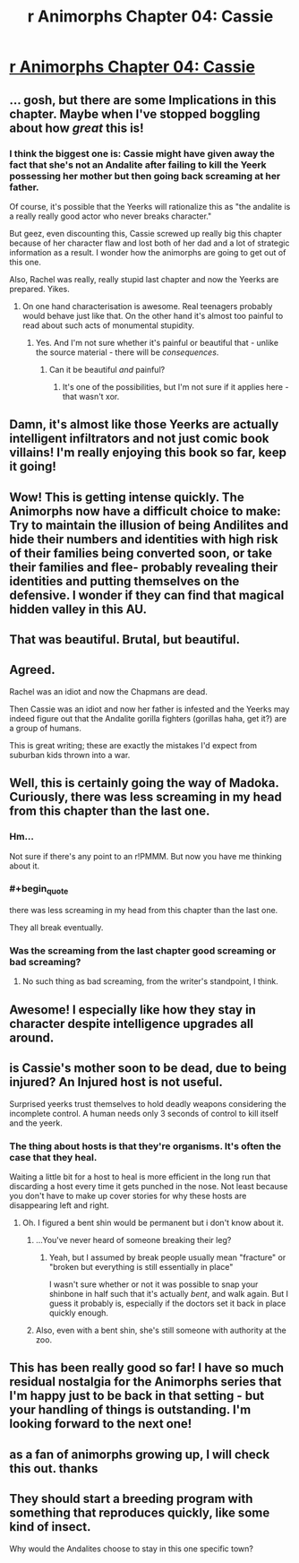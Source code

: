#+TITLE: r Animorphs Chapter 04: Cassie

* [[https://www.fanfiction.net/s/11090259/4/r-Animorphs-The-Reckoning][r Animorphs Chapter 04: Cassie]]
:PROPERTIES:
:Author: callmebrotherg
:Score: 38
:DateUnix: 1427438270.0
:END:

** ... gosh, but there are some Implications in this chapter. Maybe when I've stopped boggling about how /great/ this is!
:PROPERTIES:
:Author: MugaSofer
:Score: 14
:DateUnix: 1427449200.0
:END:

*** I think the biggest one is: Cassie might have given away the fact that she's not an Andalite after failing to kill the Yeerk possessing her mother but then going back screaming at her father.

Of course, it's possible that the Yeerks will rationalize this as "the andalite is a really really good actor who never breaks character."

But geez, even discounting this, Cassie screwed up really big this chapter because of her character flaw and lost both of her dad and a lot of strategic information as a result. I wonder how the animorphs are going to get out of this one.

Also, Rachel was really, really stupid last chapter and now the Yeerks are prepared. Yikes.
:PROPERTIES:
:Author: SidAdAstra
:Score: 16
:DateUnix: 1427452687.0
:END:

**** On one hand characterisation is awesome. Real teenagers probably would behave just like that. On the other hand it's almost too painful to read about such acts of monumental stupidity.
:PROPERTIES:
:Author: AugSphere
:Score: 13
:DateUnix: 1427527380.0
:END:

***** Yes. And I'm not sure whether it's painful or beautiful that - unlike the source material - there will be /consequences/.
:PROPERTIES:
:Author: PeridexisErrant
:Score: 4
:DateUnix: 1427577622.0
:END:

****** Can it be beautiful /and/ painful?
:PROPERTIES:
:Author: callmebrotherg
:Score: 1
:DateUnix: 1428702065.0
:END:

******* It's one of the possibilities, but I'm not sure if it applies here - that wasn't xor.
:PROPERTIES:
:Author: PeridexisErrant
:Score: 1
:DateUnix: 1428703245.0
:END:


** Damn, it's almost like those Yeerks are actually intelligent infiltrators and not just comic book villains! I'm really enjoying this book so far, keep it going!
:PROPERTIES:
:Author: booljayj
:Score: 15
:DateUnix: 1427493653.0
:END:


** Wow! This is getting intense quickly. The Animorphs now have a difficult choice to make: Try to maintain the illusion of being Andilites and hide their numbers and identities with high risk of their families being converted soon, or take their families and flee- probably revealing their identities and putting themselves on the defensive. I wonder if they can find that magical hidden valley in this AU.
:PROPERTIES:
:Author: CopperZirconium
:Score: 8
:DateUnix: 1427473249.0
:END:


** That was beautiful. Brutal, but beautiful.
:PROPERTIES:
:Author: SidAdAstra
:Score: 5
:DateUnix: 1427442575.0
:END:


** Agreed.

Rachel was an idiot and now the Chapmans are dead.

Then Cassie was an idiot and now her father is infested and the Yeerks may indeed figure out that the Andalite gorilla fighters (gorillas haha, get it?) are a group of humans.

This is great writing; these are exactly the mistakes I'd expect from suburban kids thrown into a war.
:PROPERTIES:
:Author: throwawayIWGWPC
:Score: 4
:DateUnix: 1427662612.0
:END:


** Well, this is certainly going the way of Madoka. Curiously, there was less screaming in my head from this chapter than the last one.
:PROPERTIES:
:Author: Adamantium9001
:Score: 4
:DateUnix: 1427499173.0
:END:

*** Hm...

Not sure if there's any point to an r!PMMM. But now you have me thinking about it.
:PROPERTIES:
:Author: callmebrotherg
:Score: 5
:DateUnix: 1427499336.0
:END:


*** #+begin_quote
  there was less screaming in my head from this chapter than the last one.
#+end_quote

They all break eventually.
:PROPERTIES:
:Author: PeridexisErrant
:Score: 4
:DateUnix: 1427499938.0
:END:


*** Was the screaming from the last chapter good screaming or bad screaming?
:PROPERTIES:
:Author: TK17Studios
:Score: 2
:DateUnix: 1427499479.0
:END:

**** No such thing as bad screaming, from the writer's standpoint, I think.
:PROPERTIES:
:Author: Drazelic
:Score: 1
:DateUnix: 1427502293.0
:END:


** Awesome! I especially like how they stay in character despite intelligence upgrades all around.
:PROPERTIES:
:Author: TimTravel
:Score: 5
:DateUnix: 1427563113.0
:END:


** is Cassie's mother soon to be dead, due to being injured? An Injured host is not useful.

Surprised yeerks trust themselves to hold deadly weapons considering the incomplete control. A human needs only 3 seconds of control to kill itself and the yeerk.
:PROPERTIES:
:Author: E-o_o-3
:Score: 3
:DateUnix: 1427530284.0
:END:

*** The thing about hosts is that they're organisms. It's often the case that they heal.

Waiting a little bit for a host to heal is more efficient in the long run that discarding a host every time it gets punched in the nose. Not least because you don't have to make up cover stories for why these hosts are disappearing left and right.
:PROPERTIES:
:Author: callmebrotherg
:Score: 2
:DateUnix: 1427559508.0
:END:

**** Oh. I figured a bent shin would be permanent but i don't know about it.
:PROPERTIES:
:Author: E-o_o-3
:Score: 1
:DateUnix: 1427573190.0
:END:

***** ...You've never heard of someone breaking their leg?
:PROPERTIES:
:Author: pedanterrific
:Score: 2
:DateUnix: 1427686679.0
:END:

****** Yeah, but I assumed by break people usually mean "fracture" or "broken but everything is still essentially in place"

I wasn't sure whether or not it was possible to snap your shinbone in half such that it's actually /bent/, and walk again. But I guess it probably is, especially if the doctors set it back in place quickly enough.
:PROPERTIES:
:Author: E-o_o-3
:Score: 1
:DateUnix: 1427687075.0
:END:


***** Also, even with a bent shin, she's still someone with authority at the zoo.
:PROPERTIES:
:Author: callmebrotherg
:Score: 1
:DateUnix: 1427670362.0
:END:


** This has been really good so far! I have so much residual nostalgia for the Animorphs series that I'm happy just to be back in that setting - but your handling of things is outstanding. I'm looking forward to the next one!
:PROPERTIES:
:Author: RebelWombat
:Score: 3
:DateUnix: 1427561053.0
:END:


** as a fan of animorphs growing up, I will check this out. thanks
:PROPERTIES:
:Score: 2
:DateUnix: 1427629666.0
:END:


** They should start a breeding program with something that reproduces quickly, like some kind of insect.

Why would the Andalites choose to stay in this one specific town?
:PROPERTIES:
:Author: chaosmosis
:Score: 1
:DateUnix: 1428697204.0
:END:
